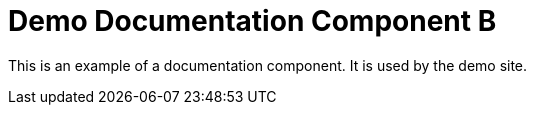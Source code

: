 = Demo Documentation Component B
// :idprefix:
// :idseparator: -
// URIs:
:uri-project: https://antora.org
:uri-org: https://gitlab.com/antora
:uri-group: {uri-org}/demo
:uri-repo: {uri-group}/demo-site
:uri-opendevise: https://opendevise.com

This is an example of a documentation component.
It is used by the demo site.
